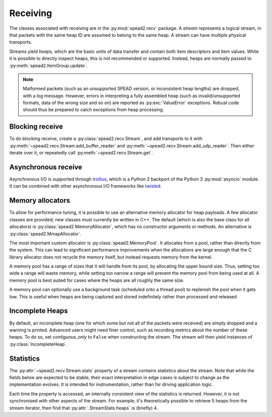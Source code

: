 Receiving
---------
The classes associated with receiving are in the :py:mod:`spead2.recv`
package. A *stream* represents a logical stream, in that packets with
the same heap ID are assumed to belong to the same heap. A stream can have
multiple physical transports.

Streams yield *heaps*, which are the basic units of data transfer and contain
both item descriptors and item values. While it is possible to directly
inspect heaps, this is not recommended or supported. Instead, heaps are
normally passed to :py:meth:`spead2.ItemGroup.update`.

.. py:class:: spead2.recv.Heap

   .. py:attribute:: cnt

      Heap identifier (read-only)

   .. py:attribute:: flavour

      SPEAD flavour used to encode the heap (see :ref:`py-flavour`)

   .. py:function:: is_start_of_stream()

      Returns true if the packet contains a stream start control item.

.. note:: Malformed packets (such as an unsupported SPEAD version, or
  inconsistent heap lengths) are dropped, with a log message. However,
  errors in interpreting a fully assembled heap (such as invalid/unsupported
  formats, data of the wrong size and so on) are reported as
  :py:exc:`ValueError` exceptions. Robust code should thus be prepared to
  catch exceptions from heap processing.

Blocking receive
^^^^^^^^^^^^^^^^
To do blocking receive, create a :py:class:`spead2.recv.Stream`, and add
transports to it with :py:meth:`~spead2.recv.Stream.add_buffer_reader` and
:py:meth:`~spead2.recv.Stream.add_udp_reader`. Then either iterate over it,
or repeatedly call :py:meth:`~spead2.recv.Stream.get`.

.. py:class:: spead2.recv.Stream(thread_pool, bug_compat=0, max_heaps=4, ring_heaps=4, contiguous_only=True, incomplete_keep_payload_ranges=False)

   :param thread_pool: Thread pool handling the I/O
   :type thread_pool: :py:class:`spead2.ThreadPool`
   :param int bug_compat: Bug compatibility flags (see :ref:`py-flavour`)
   :param int max_heaps: The number of partial heaps that can be live at one
     time. This affects how intermingled heaps can be (due to out-of-order
     packet delivery) before heaps get dropped.
   :param int ring_heaps: The capacity of the ring buffer between the network
     threads and the consumer. Increasing this may reduce lock contention at
     the cost of more memory usage.
   :param bool contiguous_only: If set to ``False``, incomplete heaps will be
     included in the stream as instances of :py:class:`.IncompleteHeap`. By default
     they are discarded and a warning is printed.
   :param bool incomplete_keep_payload_ranges: If set to ``True``, it is
     possible to retrieve information about which parts of the payload arrived
     in incomplete heaps, using :py:meth:`.IncompleteHeap.payload_ranges`.
   :raises ValueError: if `max_heaps` is zero.

   .. py:method:: set_memory_allocator(allocator)

      Set or change the memory allocator for a stream. See
      :ref:`py-memory-allocators` for details.

      :param allocator: New memory allocator
      :type allocator: :py:class:`spead2.MemoryAllocator`

   .. py:method:: set_memcpy(id)

      Set the method used to copy data from the network to the heap. The
      default is :py:const:`MEMCPY_STD`. This can be changed to
      :py:const:`MEMCPY_NONTEMPORAL`, which writes to the destination with a
      non-temporal cache hint (if SSE2 is enabled at compile time). This can
      improve performance with large heaps if the data is not going to be used
      immediately, by reducing cache pollution. Be careful when benchmarking:
      receiving heaps will generally appear faster, but it can slow down
      subsequent processing of the heap because it will not be cached.

      :param id: Identifier for the copy function
      :type id: {:py:const:`MEMCPY_STD`, :py:const:`MEMCPY_NONTEMPORAL`}

   .. py:method:: add_buffer_reader(buffer)

      Feed data from an object implementing the buffer protocol.

   .. py:method:: add_udp_reader(port, max_size=DEFAULT_UDP_MAX_SIZE, buffer_size=DEFAULT_UDP_BUFFER_SIZE, bind_hostname='', socket=None)

      Feed data from a UDP port.

      :param int port: UDP port number
      :param int max_size: Largest packet size that will be accepted.
      :param int buffer_size: Kernel socket buffer size. If this is 0, the OS
        default is used. If a buffer this large cannot be allocated, a warning
        will be logged, but there will not be an error.
      :param str bind_hostname: If specified, the socket will be bound to the
        first IP address found by resolving the given hostname. If this is a
        multicast group, then it will also subscribe to this multicast group.
      :param socket.socket socket: If specified, this socket is used rather
        than a new one. The socket must be open but unbound. The caller must
        not use this socket any further, although it is not necessary to keep
        it alive. This is mainly useful for fine-tuning socket options such
        as multicast subscriptions.

   .. py:method:: add_udp_reader(multicast_group, port, max_size=DEFAULT_UDP_MAX_SIZE, buffer_size=DEFAULT_UDP_BUFFER_SIZE, interface_address)

      Feed data from a UDP port with multicast (IPv4 only).

      :param str multicast_group: Hostname/IP address of the multicast group to subscribe to
      :param int port: UDP port number
      :param int max_size: Largest packet size that will be accepted.
      :param int buffer_size: Kernel socket buffer size. If this is 0, the OS
        default is used. If a buffer this large cannot be allocated, a warning
        will be logged, but there will not be an error.
      :param str interface_address: Hostname/IP address of the interface which
        will be subscribed, or the empty string to let the OS decide.

   .. py:method:: add_udp_reader(multicast_group, port, max_size=DEFAULT_UDP_MAX_SIZE, buffer_size=DEFAULT_UDP_BUFFER_SIZE, interface_index)

      Feed data from a UDP port with multicast (IPv6 only).

      :param str multicast_group: Hostname/IP address of the multicast group to subscribe to
      :param int port: UDP port number
      :param int max_size: Largest packet size that will be accepted.
      :param int buffer_size: Kernel socket buffer size. If this is 0, the OS
        default is used. If a buffer this large cannot be allocated, a warning
        will be logged, but there will not be an error.
      :param str interface_index: Index of the interface which will be
        subscribed, or 0 to let the OS decide.

   .. py:method:: get()

      Returns the next heap, blocking if necessary. If the stream has been
      stopped, either by calling :py:meth:`stop` or by receiving a stream
      control packet, it raises :py:exc:`spead2.Stopped`. However, heap that
      were already queued when the stream was stopped are returned first.

      A stream can also be iterated over to yield all heaps.

   .. py:method:: get_nowait()

      Like :py:meth:`get`, but if there is no heap available it raises
      :py:exc:`spead2.Empty`.

   .. py:method:: stop()

      Shut down the stream and close all associated sockets. It is not
      possible to restart a stream once it has been stopped; instead, create a
      new stream.

   .. py:attribute:: fd

      The read end of a pipe to which a byte is written when a heap is
      received. **Do not read from this pipe.** It is used for integration
      with asynchronous I/O frameworks (see below).

   .. py:attribute:: stats

      Statistics_ about the stream.

Asynchronous receive
^^^^^^^^^^^^^^^^^^^^
Asynchronous I/O is supported through trollius_, which is a Python 2 backport
of the Python 3 :py:mod:`asyncio` module. It can be combined with other
asynchronous I/O frameworks like twisted_.

.. py:class:: spead2.recv.trollius.Stream(\*args, \*\*kwargs, loop=None)

   See :py:class:`spead2.recv.Stream` (the base class) for other constructor
   arguments.

   :param loop: Default Trollius event loop for async operations. If not
     specified, uses the default Trollius event loop. Do not call
     `get_nowait` from the base class.

   .. py:method:: get(loop=None)

      Coroutine that yields the next heap, or raises :py:exc:`spead2.Stopped`
      once the stream has been stopped and there is no more data. It is safe
      to have multiple in-flight calls, which will be satisfied in the order
      they were made.

      :param loop: Trollius event loop to use, overriding constructor.

.. _trollius: http://trollius.readthedocs.io/
.. _twisted: https://twistedmatrix.com/trac/

.. _py-memory-allocators:

Memory allocators
^^^^^^^^^^^^^^^^^
To allow for performance tuning, it is possible to use an alternative memory
allocator for heap payloads. A few allocator classes are provided; new classes
must currently be written in C++. The default (which is also the base class
for all allocators) is :py:class:`spead2.MemoryAllocator`, which has no
constructor arguments or methods. An alternative is
:py:class:`spead2.MmapAllocator`.

.. py:class:: spead2.MmapAllocator(flags=0)

    An allocator using :manpage:`mmap(2)`. This may be slightly faster for large
    allocations, and allows setting custom mmap flags. This is mainly intended
    for use with the C++ API, but is exposed to Python as well.

    :param int flags:
        Extra flags to pass to :manpage:`mmap(2)`. Finding the numeric values
        for OS-specific flags is left as a problem for the user.

The most important custom allocator is :py:class:`spead2.MemoryPool`. It allocates
from a pool, rather than directly from the system. This can lead to
significant performance improvements when the allocations are large enough
that the C library allocator does not recycle the memory itself, but instead
requests memory from the kernel.

A memory pool has a range of sizes that it will handle from its pool, by
allocating the upper bound size. Thus, setting too wide a range will waste
memory, while setting too narrow a range will prevent the memory pool from
being used at all. A memory pool is best suited for cases where the heaps are
all roughly the same size.

A memory pool can optionally use a background task (scheduled onto a thread
pool) to replenish the pool when it gets low. This is useful when heaps are
being captured and stored indefinitely rather than processed and released.

.. py:class:: spead2.MemoryPool(thread_pool, lower, upper, max_free, initial, low_water, allocator=None)

   Constructor. One can omit `thread_pool` and `low_water` to skip the
   background refilling.

   :param ThreadPool thread_pool: thread pool used for
     refilling the memory pool
   :param int lower: Minimum allocation size to handle with the pool
   :param int upper: Size of allocations to make
   :param int max_free: Maximum number of allocations held in the pool
   :param int initial: Number of allocations to put in the free pool
     initially.
   :param int low_water: When fewer than this many buffers remain, the
     background task will be started and allocate new memory until `initial`
     buffers are available.
   :param MemoryAllocator allocator: Underlying memory allocator

   .. py:attribute:: warn_on_error

      Whether to issue a warning if the memory pool becomes empty and needs to
      allocate new memory on request. It defaults to true.

.. Statistics:

Incomplete Heaps
^^^^^^^^^^^^^^^^
By default, an incomplete heap (one for which some but not all of the packets
were received) are simply dropped and a warning is printed. Advanced users
might need finer control, such as recording metrics about the number of these
heaps. To do so, set `contiguous_only` to ``False`` when constructing the
stream. The stream will then yield instances of :py:class:`IncompleteHeap`.

.. py:class:: IncompleteHeap

.. py:class:: spead2.recv.Heap

   .. py:attribute:: cnt

      Heap identifier (read-only)

   .. py:attribute:: flavour

      SPEAD flavour used to encode the heap (see :ref:`py-flavour`)

   .. py:attribute:: heap_length

      The expected number of bytes of payload (-1 if unknown)

   .. py:attribute:: received_length

      The number of bytes of payload that were actually received

   .. py:attribute:: payload_ranges

      A list of pairs of heap offsets. Each pair is a range of bytes that was
      received. This is only non-empty if `incomplete_keep_payload_ranges` was
      passed to the stream constructor; otherwise the information is dropped
      to save memory.

   .. py:function:: is_start_of_stream()

      Returns true if the packet contains a stream start control item.


Statistics
^^^^^^^^^^
The :py:attr:`~spead2.recv.Stream.stats` property of a stream contains
statistics about the stream. Note that while the fields below are expected to
be stable, their exact interpretation in edge cases is subject to change as the
implementation evolves. It is intended for instrumentation, rather than for
driving application logic.

Each time the property is accessed, an internally consistent view of the
statistics is returned. However, it is not synchronised with other aspects of
the stream. For example, it's theoretically possible to retrieve 5 heaps from
the stream iterator, then find that :py:attr:`.StreamStats.heaps` is (briefly)
4.

.. py:class:: spead2.recv.StreamStats

   .. py:attribute:: heaps

   Total number of heaps put into the stream. This includes incomplete heaps,
   and complete heaps that were received but did not make it into the
   ringbuffer before :py:meth:`~spead2.recv.Stream.stop` was called. It
   excludes the heap that contained the stop item.

   .. py:attribute:: incomplete_heaps_evicted

   Number of incomplete heaps that were evicted from the buffer to make room
   for new data.

   .. py:attribute:: incomplete_heaps_flushed

   Number of incomplete heaps that were still in the buffer when the stream
   stopped.

   .. py:attribute:: packets

   Total number of packets received, including the one containing the stop
   item.

   .. py:attribute:: worker_blocked

   Number of times a worker thread was blocked because the ringbuffer was full.
   If this is non-zero, it indicates that the stream is not being read fast
   enough, or that the `ring_heaps` constructor parameter needs to be
   increased to buffer sudden bursts.

   .. py:attribute:: max_batch

   Maximum number of packets received as a unit. This is only applicable to
   readers that support fetching a batch of packets from the source.
